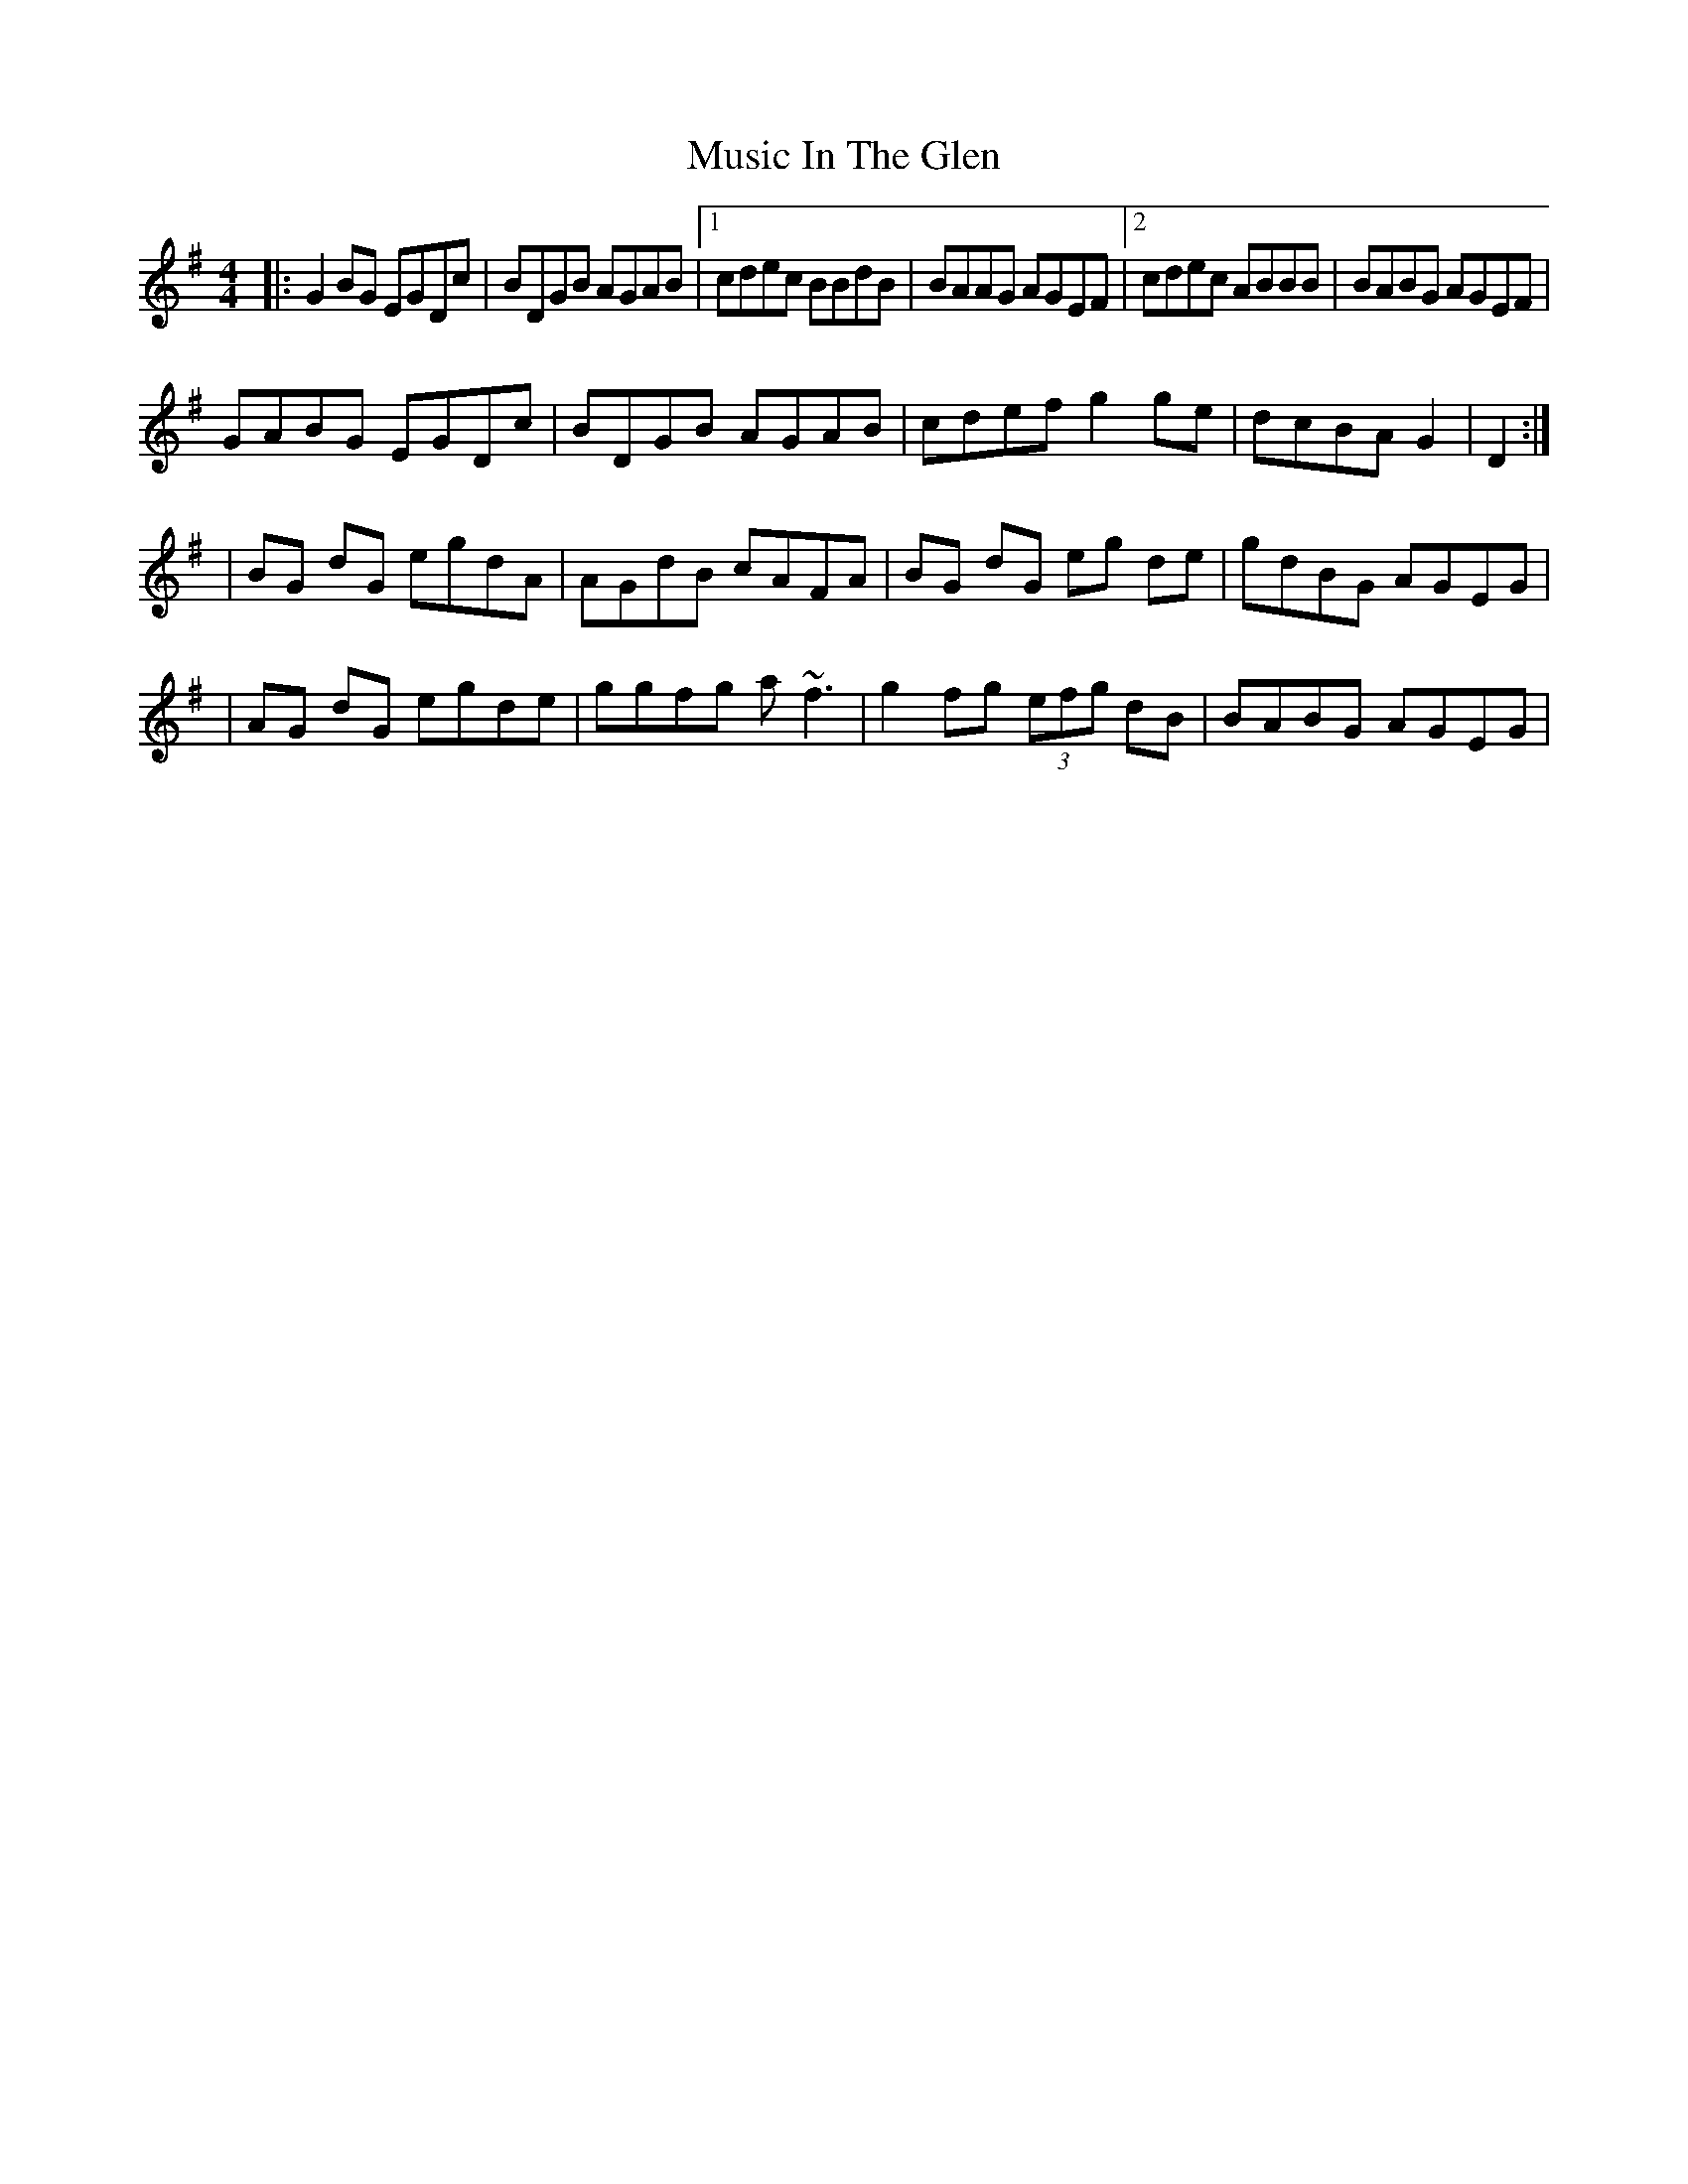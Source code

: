 X: 3
T: Music In The Glen
Z: Manu Novo
S: https://thesession.org/tunes/303#setting13067
R: reel
M: 4/4
L: 1/8
K: Gmaj
|:G2BG EGDc|BDGB AGAB|1 cdec BBdB|BAAG AGEF|2 cdec ABBB|BABG AGEF|GABG EGDc|BDGB AGAB|cdef g2ge|dcBA G2|D2:||BG dG egdA|AGdB cAFA|BG dG eg de|gdBG AGEG||AG dG egde|ggfg a~f3|g2fg (3efg dB| BABG AGEG|
